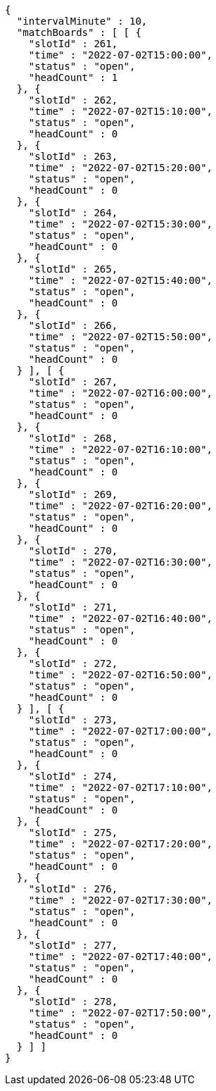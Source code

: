 [source,options="nowrap"]
----
{
  "intervalMinute" : 10,
  "matchBoards" : [ [ {
    "slotId" : 261,
    "time" : "2022-07-02T15:00:00",
    "status" : "open",
    "headCount" : 1
  }, {
    "slotId" : 262,
    "time" : "2022-07-02T15:10:00",
    "status" : "open",
    "headCount" : 0
  }, {
    "slotId" : 263,
    "time" : "2022-07-02T15:20:00",
    "status" : "open",
    "headCount" : 0
  }, {
    "slotId" : 264,
    "time" : "2022-07-02T15:30:00",
    "status" : "open",
    "headCount" : 0
  }, {
    "slotId" : 265,
    "time" : "2022-07-02T15:40:00",
    "status" : "open",
    "headCount" : 0
  }, {
    "slotId" : 266,
    "time" : "2022-07-02T15:50:00",
    "status" : "open",
    "headCount" : 0
  } ], [ {
    "slotId" : 267,
    "time" : "2022-07-02T16:00:00",
    "status" : "open",
    "headCount" : 0
  }, {
    "slotId" : 268,
    "time" : "2022-07-02T16:10:00",
    "status" : "open",
    "headCount" : 0
  }, {
    "slotId" : 269,
    "time" : "2022-07-02T16:20:00",
    "status" : "open",
    "headCount" : 0
  }, {
    "slotId" : 270,
    "time" : "2022-07-02T16:30:00",
    "status" : "open",
    "headCount" : 0
  }, {
    "slotId" : 271,
    "time" : "2022-07-02T16:40:00",
    "status" : "open",
    "headCount" : 0
  }, {
    "slotId" : 272,
    "time" : "2022-07-02T16:50:00",
    "status" : "open",
    "headCount" : 0
  } ], [ {
    "slotId" : 273,
    "time" : "2022-07-02T17:00:00",
    "status" : "open",
    "headCount" : 0
  }, {
    "slotId" : 274,
    "time" : "2022-07-02T17:10:00",
    "status" : "open",
    "headCount" : 0
  }, {
    "slotId" : 275,
    "time" : "2022-07-02T17:20:00",
    "status" : "open",
    "headCount" : 0
  }, {
    "slotId" : 276,
    "time" : "2022-07-02T17:30:00",
    "status" : "open",
    "headCount" : 0
  }, {
    "slotId" : 277,
    "time" : "2022-07-02T17:40:00",
    "status" : "open",
    "headCount" : 0
  }, {
    "slotId" : 278,
    "time" : "2022-07-02T17:50:00",
    "status" : "open",
    "headCount" : 0
  } ] ]
}
----